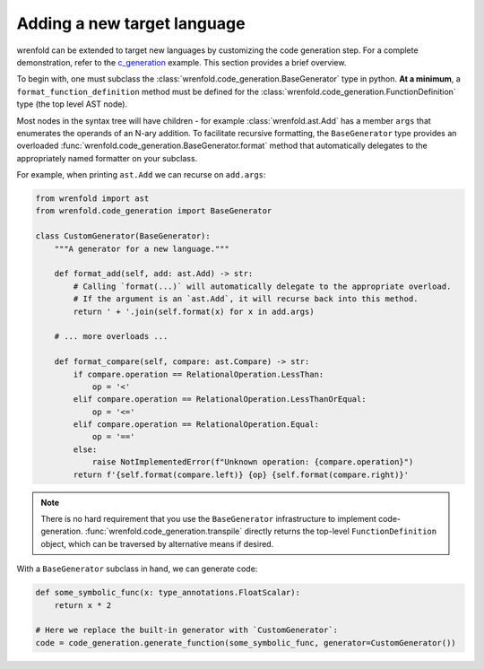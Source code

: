 Adding a new target language
============================

wrenfold can be extended to target new languages by customizing the code generation step. For a
complete demonstration, refer to the
`c_generation <https://github.com/wrenfold/wrenfold/blob/main/examples/c_generation>`__
example. This section provides a brief overview.

To begin with, one must subclass the :class:`wrenfold.code_generation.BaseGenerator` type in python.
**At a minimum**, a ``format_function_definition`` method must be defined for the
:class:`wrenfold.code_generation.FunctionDefinition` type (the top level AST node).

Most nodes in the syntax tree will have children - for example :class:`wrenfold.ast.Add` has a
member ``args`` that enumerates the operands of an N-ary addition. To facilitate recursive
formatting, the ``BaseGenerator`` type provides an overloaded
:func:`wrenfold.code_generation.BaseGenerator.format` method that automatically delegates to the
appropriately named formatter on your subclass.

For example, when printing ``ast.Add`` we can recurse on ``add.args``:

.. code:: python

    from wrenfold import ast
    from wrenfold.code_generation import BaseGenerator

    class CustomGenerator(BaseGenerator):
        """A generator for a new language."""

        def format_add(self, add: ast.Add) -> str:
            # Calling `format(...)` will automatically delegate to the appropriate overload.
            # If the argument is an `ast.Add`, it will recurse back into this method.
            return ' + '.join(self.format(x) for x in add.args)

        # ... more overloads ...

        def format_compare(self, compare: ast.Compare) -> str:
            if compare.operation == RelationalOperation.LessThan:
                op = '<'
            elif compare.operation == RelationalOperation.LessThanOrEqual:
                op = '<='
            elif compare.operation == RelationalOperation.Equal:
                op = '=='
            else:
                raise NotImplementedError(f"Unknown operation: {compare.operation}")
            return f'{self.format(compare.left)} {op} {self.format(compare.right)}'

.. note::

    There is no hard requirement that you use the ``BaseGenerator`` infrastructure to implement
    code-generation. :func:`wrenfold.code_generation.transpile` directly returns the top-level
    ``FunctionDefinition`` object, which can be traversed by alternative means if desired.


With a ``BaseGenerator`` subclass in hand, we can generate code:

.. code:: python

    def some_symbolic_func(x: type_annotations.FloatScalar):
        return x * 2

    # Here we replace the built-in generator with `CustomGenerator`:
    code = code_generation.generate_function(some_symbolic_func, generator=CustomGenerator())
